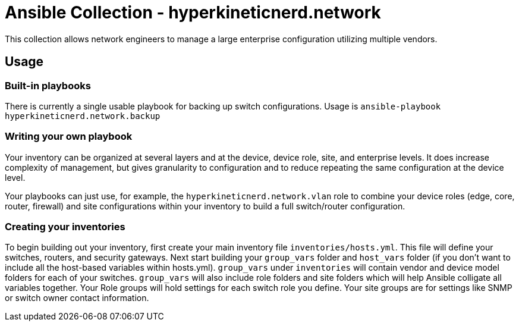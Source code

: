 = Ansible Collection - hyperkineticnerd.network

This collection allows network engineers to manage a large enterprise configuration utilizing multiple vendors.

== Usage

=== Built-in playbooks

There is currently a single usable playbook for backing up switch configurations. Usage is `ansible-playbook hyperkineticnerd.network.backup`

=== Writing your own playbook

Your inventory can be organized at several layers and at the device, device role, site, and enterprise levels.  It does increase complexity of management, but gives granularity to configuration and to reduce repeating the same configuration at the device level.

Your playbooks can just use, for example, the `hyperkineticnerd.network.vlan` role to combine your device roles (edge, core, router, firewall) and site configurations within your inventory to build a full switch/router configuration.

=== Creating your inventories

To begin building out your inventory, first create your main inventory file `inventories/hosts.yml`. This file will define your switches, routers, and security gateways. Next start building your `group_vars` folder and `host_vars` folder (if you don't want to include all the host-based variables within hosts.yml). `group_vars` under `inventories` will contain vendor and device model folders for each of your switches. `group_vars` will also include role folders and site folders which will help Ansible colligate all variables together. Your Role groups will hold settings for each switch role you define. Your site groups are for settings like SNMP or switch owner contact information.
